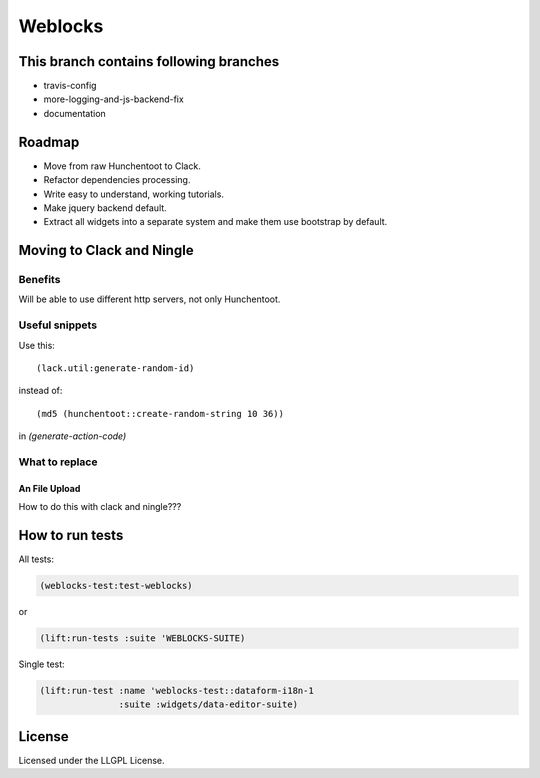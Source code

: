 ==========
 Weblocks
==========

.. insert-your badges like that:

.. image:: https://travis-ci.org/40ants/weblocks.svg?branch=master
    :target: https://travis-ci.org/40ants/weblocks

.. Everything starting from this commit will be inserted into the
   index page of the HTML documentation.
.. include-from

This branch contains following branches
=======================================

* travis-config
* more-logging-and-js-backend-fix
* documentation


Roadmap
=======

* Move from raw Hunchentoot to Clack.
* Refactor dependencies processing.
* Write easy to understand, working tutorials.
* Make jquery backend default.
* Extract all widgets into a separate system
  and make them use bootstrap by default.

.. Everything after this comment will be omitted from HTML docs.
.. include-to

Moving to Clack and Ningle
==========================

Benefits
--------

Will be able to use different http servers, not only Hunchentoot.

Useful snippets
---------------

Use this::

    (lack.util:generate-random-id)
    
instead of::

    (md5 (hunchentoot::create-random-string 10 36))
    
in `(generate-action-code)`


What to replace
---------------

An File Upload
~~~~~~~~~~~~~~

How to do this with clack and ningle???


How to run tests
================

All tests:

.. code:: common-lisp

          (weblocks-test:test-weblocks)

or

.. code:: common-lisp

          (lift:run-tests :suite 'WEBLOCKS-SUITE)

Single test:

.. code:: common-lisp
          
          (lift:run-test :name 'weblocks-test::dataform-i18n-1
                         :suite :widgets/data-editor-suite)


License
=======

Licensed under the LLGPL License.
